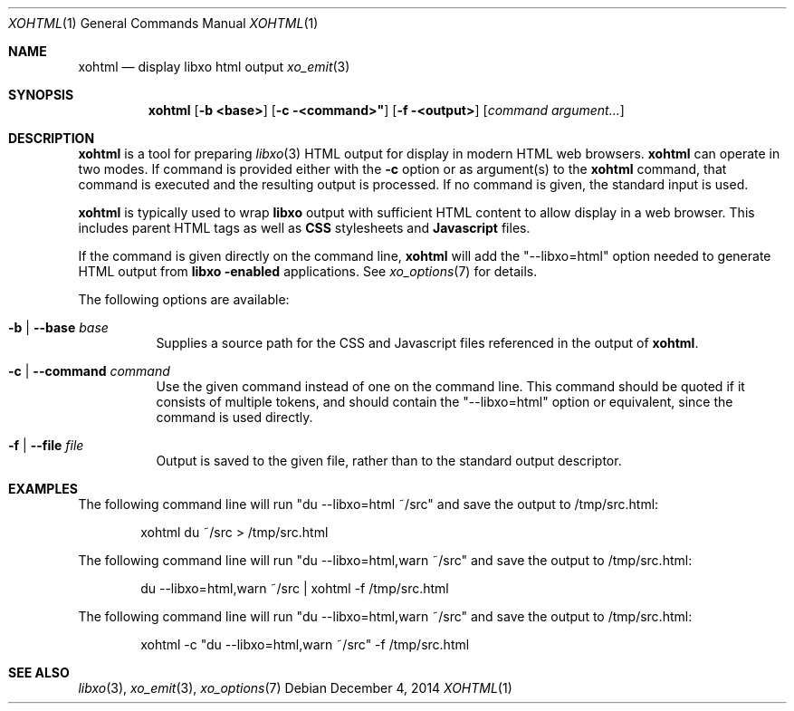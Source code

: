 .\" #
.\" # Copyright (c) 2015, Juniper Networks, Inc.
.\" # All rights reserved.
.\" # This SOFTWARE is licensed under the LICENSE provided in the
.\" # ../Copyright file. By downloading, installing, copying, or 
.\" # using the SOFTWARE, you agree to be bound by the terms of that
.\" # LICENSE.
.\" # Phil Shafer, July 2014
.\" 
.Dd December 4, 2014
.Dt XOHTML 1
.Os
.Sh NAME
.Nm xohtml
.Nd display libxo html output
.Xr xo_emit 3
.Sh SYNOPSIS
.Nm xohtml
.Op Fl "b <base>"
.Op Fl "c" <command>"
.Op Fl "f" <output>
.Op Ar command argument...
.Sh DESCRIPTION
.Nm
is a tool for preparing
.Xr libxo 3
HTML output for display in modern HTML web browsers.
.Nm
can operate in two modes.
If command is provided
either with the
.Fl c
option or as argument(s) to the
.Nm
command, that command is executed and the resulting output is processed.
If no command is given, the
standard input is used.
.Pp
.Nm
is typically used to wrap
.Nm libxo
output with sufficient HTML content to allow display in a web browser.
This includes parent HTML tags as well as
.Nm CSS
stylesheets and
.Nm Javascript
files.
.Pp
If the command is given directly on the command line,
.Nm
will add the "--libxo=html" option needed to generate HTML output
from
.Nm libxo "-enabled"
applications.  See
.Xr xo_options 7
for details.
.Pp
The following options are available:
.Bl -tag -width indent
.It Ic -b | Ic --base Ar base
Supplies a source path for the CSS and Javascript files referenced in
the output of
.Nm xohtml .
.It Ic -c | Ic --command Ar command
Use the given command instead of one on the command line.
This command should be quoted if it consists of multiple tokens, and
should contain the "--libxo=html" option or equivalent, since the
command is used directly.
.It Ic -f | Ic --file Ar file
Output is saved to the given file, rather than to the standard output
descriptor.
.El
.Pp
.Sh EXAMPLES
The following command line will run "du --libxo=html ~/src" and save
the output to /tmp/src.html:
.Bd -literal -offset indent
    xohtml du ~/src > /tmp/src.html
.Ed
.Pp
The following command line will run "du --libxo=html,warn ~/src" and save
the output to /tmp/src.html:
.Bd -literal -offset indent
    du --libxo=html,warn ~/src | xohtml -f /tmp/src.html
.Ed
.Pp
The following command line will run "du --libxo=html,warn ~/src" and save
the output to /tmp/src.html:
.Bd -literal -offset indent
    xohtml -c "du --libxo=html,warn ~/src" -f /tmp/src.html
.Ed
.Pp
.Sh SEE ALSO
.Xr libxo 3 ,
.Xr xo_emit 3 ,
.Xr xo_options 7
